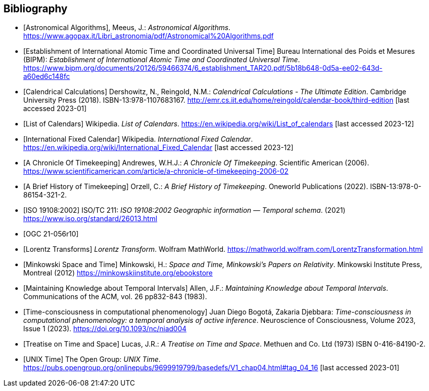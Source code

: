 
[appendix,obligation="informative"]
[[annex-bibliography]]
[bibliography]
== Bibliography

* [[[astro_algo,Astronomical Algorithms]]], Meeus, J.: _Astronomical Algorithms_. https://www.agopax.it/Libri_astronomia/pdf/Astronomical%20Algorithms.pdf

* [[[bipm_define,Establishment of International Atomic Time and Coordinated Universal Time]]]
Bureau International des Poids et Mesures (BIPM):
_Establishment of International Atomic Time and Coordinated Universal Time_.
https://www.bipm.org/documents/20126/59466374/6_establishment_TAR20.pdf/5b18b648-0d5a-ee02-643d-a60ed6c148fc

* [[[calendrical,Calendrical Calculations]]]
Dershowitz, N., Reingold, N.M.:
_Calendrical Calculations - The Ultimate Edition_.
Cambridge University Press (2018).
ISBN-13:978-1107683167.
http://emr.cs.iit.edu/home/reingold/calendar-book/third-edition [last accessed 2023-01]

* [[[calendarlist,List of Calendars]]]
Wikipedia.
_List of Calendars_. https://en.wikipedia.org/wiki/List_of_calendars [last accessed 2023-12]

* [[[ifc,International Fixed Calendar]]]
Wikipedia.
_International Fixed Calendar_. https://en.wikipedia.org/wiki/International_Fixed_Calendar [last accessed 2023-12]

* [[[scientificamerican,A Chronicle Of Timekeeping]]] Andrewes, W.H.J.: _A Chronicle Of Timekeeping_. Scientific American (2006). https://www.scientificamerican.com/article/a-chronicle-of-timekeeping-2006-02

* [[[history_timekeeping,A Brief History of Timekeeping]]]
Orzell, C.:
_A Brief History of Timekeeping_.
Oneworld Publications (2022).
ISBN-13:978-0-86154-321-2.

* [[[iso19108,ISO 19108:2002]]] ISO/TC 211: _ISO 19108:2002 Geographic information — Temporal schema_. (2021) https://www.iso.org/standard/26013.html

* [[[OGCgeopose,OGC 21-056r10]]]

* [[[lorentz_transform,Lorentz Transforms]]]
_Lorentz Transform_.
Wolfram MathWorld.
https://mathworld.wolfram.com/LorentzTransformation.html[https://mathworld.wolfram.com/LorentzTransformation.html]

* [[[minkowski,Minkowski Space and Time]]] Minkowski, H.:
_Space and Time, Minkowski's Papers on Relativity_.
Minkowski Institute Press, Montreal (2012)
https://minkowskiinstitute.org/ebookstore/book1/[https://minkowskiinstitute.org/ebookstore]

* [[[temporal_knowledge,Maintaining Knowledge about Temporal Intervals]]]
Allen, J.F.:
_Maintaining Knowledge about Temporal Intervals_.
Communications of the ACM, vol. 26 pp832-843 (1983).

* [[[agent_time,Time-consciousness in computational phenomenology]]]
Juan Diego Bogotá, Zakaria Djebbara: 
_Time-consciousness in computational phenomenology: a temporal analysis of active inference_.
Neuroscience of Consciousness, Volume 2023, Issue 1 (2023).  
https://doi.org/10.1093/nc/niad004

* [[[treatise,Treatise on Time and Space]]]
Lucas, J.R.:
_A Treatise on Time and Space_.
Methuen and Co. Ltd (1973)
ISBN 0-416-84190-2.

* [[[unix_time,UNIX Time]]]
The Open Group:
_UNIX Time_.
https://pubs.opengroup.org/onlinepubs/9699919799/basedefs/V1_chap04.html#tag_04_16 [last accessed 2023-01]
